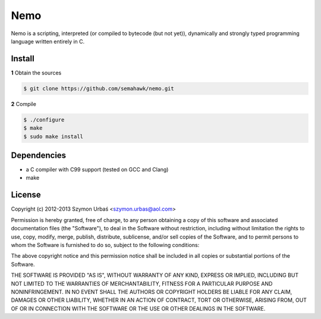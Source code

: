 Nemo
****

Nemo is a scripting, interpreted (or compiled to bytecode (but not yet)),
dynamically and strongly typed programming language written entirely in C.

Install
=======

**1** Obtain the sources

.. code-block:: sh

    $ git clone https://github.com/semahawk/nemo.git

**2** Compile

.. code-block:: sh

    $ ./configure
    $ make
    $ sudo make install

Dependencies
============

* a C compiler with C99 support (tested on GCC and Clang)
* make

License
=======

Copyright (c) 2012-2013 Szymon Urbaś <szymon.urbas@aol.com>

Permission is hereby granted, free of charge, to any person obtaining a copy of
this software and associated documentation files (the "Software"), to deal in
the Software without restriction, including without limitation the rights to
use, copy, modify, merge, publish, distribute, sublicense, and/or sell copies
of the Software, and to permit persons to whom the Software is furnished to do
so, subject to the following conditions:

The above copyright notice and this permission notice shall be included in all
copies or substantial portions of the Software.

THE SOFTWARE IS PROVIDED "AS IS", WITHOUT WARRANTY OF ANY KIND, EXPRESS OR
IMPLIED, INCLUDING BUT NOT LIMITED TO THE WARRANTIES OF MERCHANTABILITY,
FITNESS FOR A PARTICULAR PURPOSE AND NONINFRINGEMENT. IN NO EVENT SHALL THE
AUTHORS OR COPYRIGHT HOLDERS BE LIABLE FOR ANY CLAIM, DAMAGES OR OTHER
LIABILITY, WHETHER IN AN ACTION OF CONTRACT, TORT OR OTHERWISE, ARISING FROM,
OUT OF OR IN CONNECTION WITH THE SOFTWARE OR THE USE OR OTHER DEALINGS IN
THE SOFTWARE.

